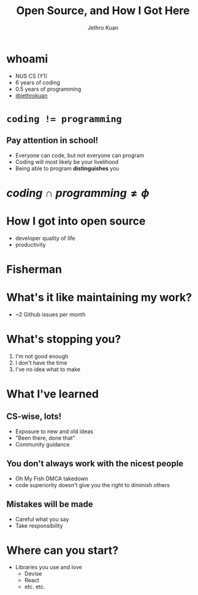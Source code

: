 #+AUTHOR:               Jethro Kuan
#+TITLE:                Open Source, and How I Got Here
#+EMAIL:                jethrokuan95@gmail.com
#+LANGUAGE:             en
#+OPTIONS:              toc:nil
#+OPTIONS:              reveal_center:t reveal_progress:t reveal_history:t reveal_control:t
#+OPTIONS:              reveal_rolling_links:nil reveal_keyboard:t reveal_overview:t num:nil
#+OPTIONS:              reveal_width:1200 reveal_height:800
#+REVEAL_HLEVEL:        1
#+REVEAL_MARGIN:        0.0
#+REVEAL_MIN_SCALE:     1.0
#+REVEAL_MAX_SCALE:     1.4
#+REVEAL_ROOT:          ../reveal.js
#+REVEAL_THEME:         metropolis
#+REVEAL_TRANS:         fade
#+REVEAL_SPEED:         fast
#+REVEAL_PLUGINS: (markdown notes)
#+EXPORT_EXCLUDE_TAGS:  noexport


* whoami
- NUS CS (Y1)
- 6 years of coding
- 0.5 years of programming
- [[https://github.com/jethrokuan/][@jethrokuan]]
* ~coding != programming~
** 
   :PROPERTIES:
   :reveal_background: ./pictures/iVHfwLc_2016-10-06_19-02-58_2016-10-06_20-08-36.gif
   :END:
** 
   :PROPERTIES:
   :reveal_background: ./pictures/giphy_2016-10-06_20-07-49.gif
   :END:
** Pay attention in school!
- Everyone can code, but not everyone can program
- Coding will most likely be your livelihood
- Being able to program *distinguishes* you

* $coding \cap programming \ne \phi$
#+ATTR_HTML: width 400px
[[file:pictures/telegram.png]]
* 
  [[file:pictures/timeline.png]]
* How I got into open source
- developer quality of life
- productivity
* Fisherman
#+DOWNLOADED: https://avatars1.githubusercontent.com/u/17060082?v=3&s=200 @ 2016-10-06 17:36:09
#+ATTR_HTML: width: 500px
[[file:pictures/17060082_2016-10-06_17-36-09.png]]
* What's it like maintaining my work?
- ~2 Github issues per month
* What's stopping you?
1. I'm not good enough
2. I don't have the time
3. I've no idea what to make
* What I've learned
** CS-wise, lots!
- Exposure to new and old ideas
- "Been there, done that"
- Community guidance
** You don't always work with the nicest people
- Oh My Fish DMCA takedown
- code superiority doesn't give you the right to diminish others
** Mistakes will be made
- Careful what you say
- Take responsibility
* Where can you start?
- Libraries you use and love
  - Devise
  - React
  - etc. etc.
